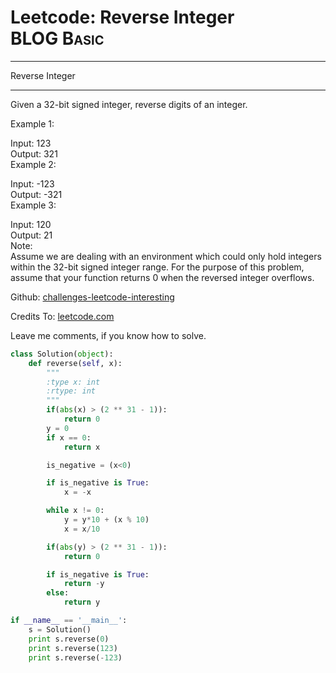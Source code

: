 * Leetcode: Reverse Integer                                              :BLOG:Basic:
#+STARTUP: showeverything
#+OPTIONS: toc:nil \n:t ^:nil creator:nil d:nil
:PROPERTIES:
:type:     #misc, #redo, #reverseitem
:END:
---------------------------------------------------------------------
Reverse Integer
---------------------------------------------------------------------
Given a 32-bit signed integer, reverse digits of an integer.

Example 1:

Input: 123
Output:  321
Example 2:

Input: -123
Output: -321
Example 3:

Input: 120
Output: 21
Note:
Assume we are dealing with an environment which could only hold integers within the 32-bit signed integer range. For the purpose of this problem, assume that your function returns 0 when the reversed integer overflows.



Github: [[url-external:https://github.com/DennyZhang/challenges-leetcode-interesting/tree/master/reverse-integer][challenges-leetcode-interesting]]

Credits To: [[url-external:https://leetcode.com/problems/reverse-integer/description/][leetcode.com]]

Leave me comments, if you know how to solve.

#+BEGIN_SRC python
class Solution(object):
    def reverse(self, x):
        """
        :type x: int
        :rtype: int
        """
        if(abs(x) > (2 ** 31 - 1)):
            return 0
        y = 0
        if x == 0:
            return x

        is_negative = (x<0)

        if is_negative is True:
            x = -x

        while x != 0:
            y = y*10 + (x % 10)
            x = x/10

        if(abs(y) > (2 ** 31 - 1)):
            return 0

        if is_negative is True:
            return -y
        else:
            return y
            
if __name__ == '__main__':
    s = Solution()
    print s.reverse(0)
    print s.reverse(123)
    print s.reverse(-123)
#+END_SRC
